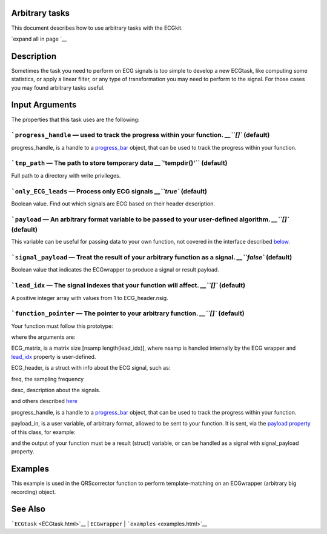 
Arbitrary tasks
---------------

This document describes how to use arbitrary tasks with the ECGkit.

`expand all in page `__

 

Description
-----------

Sometimes the task you need to perform on ECG signals is too simple to
develop a new ECGtask, like computing some statistics, or apply a linear
filter, or any type of transformation you may need to perform to the
signal. For those cases you may found arbitrary tasks useful.

 

Input Arguments
---------------

The properties that this task uses are the following:

```progress_handle`` — used to track the progress within your function. `__\ ``[]`` (default)
~~~~~~~~~~~~~~~~~~~~~~~~~~~~~~~~~~~~~~~~~~~~~~~~~~~~~~~~~~~~~~~~~~~~~~~~~~~~~~~~~~~~~~~~~~~~~~~~~~~~~~~~~~~~~~~~~~

progress\_handle, is a handle to a `progress\_bar <progress_bar.htm>`__
object, that can be used to track the progress within your function.

```tmp_path`` — The path to store temporary data `__\ ``'tempdir()'`` (default)
~~~~~~~~~~~~~~~~~~~~~~~~~~~~~~~~~~~~~~~~~~~~~~~~~~~~~~~~~~~~~~~~~~~~~~~~~~~~~~~~~~~~~~~~~~~~~~~~~~~~

Full path to a directory with write privileges.

```only_ECG_leads`` — Process only ECG signals `__\ ``true`` (default)
~~~~~~~~~~~~~~~~~~~~~~~~~~~~~~~~~~~~~~~~~~~~~~~~~~~~~~~~~~~~~~~~~~~~~~~~~~~~~~~~~~~~~~~~~~~

Boolean value. Find out which signals are ECG based on their header
description.

```payload`` — An arbitrary format variable to be passed to your user-defined algorithm. `__\ ``[]`` (default)
~~~~~~~~~~~~~~~~~~~~~~~~~~~~~~~~~~~~~~~~~~~~~~~~~~~~~~~~~~~~~~~~~~~~~~~~~~~~~~~~~~~~~~~~~~~~~~~~~~~~~~~~~~~~~~~~~~~~~~~~~~~~~~~~~~~

This variable can be useful for passing data to your own function, not
covered in the interface described
`below <#Adding_a_custom_detection_algorithm>`__.

```signal_payload`` — Treat the result of your arbitrary function as a signal. `__\ ``false`` (default)
~~~~~~~~~~~~~~~~~~~~~~~~~~~~~~~~~~~~~~~~~~~~~~~~~~~~~~~~~~~~~~~~~~~~~~~~~~~~~~~~~~~~~~~~~~~~~~~~~~~~~~~~~~~~~~~~~~~~~~~~~~~~

Boolean value that indicates the ECGwrapper to produce a signal or
result payload.

```lead_idx`` — The signal indexes that your function will affect. `__\ ``[]`` (default)
~~~~~~~~~~~~~~~~~~~~~~~~~~~~~~~~~~~~~~~~~~~~~~~~~~~~~~~~~~~~~~~~~~~~~~~~~~~~~~~~~~~~~~~~~~~~~~~~~~~~~~~~~~~~~

A positive integer array with values from 1 to ECG\_header.nsig.

```function_pointer`` — The pointer to your arbitrary function. `__\ ``[]`` (default)
~~~~~~~~~~~~~~~~~~~~~~~~~~~~~~~~~~~~~~~~~~~~~~~~~~~~~~~~~~~~~~~~~~~~~~~~~~~~~~~~~~~~~~~~~~~~~~~~~~~~~~~~~~

Your function must follow this prototype:

.. code::
    function result = your_function( ECG_matrix, ECG_header, progress_handle, payload_in)  
                            

where the arguments are:

ECG\_matrix, is a matrix size [nsamp length(lead\_idx)], where nsamp is
handled internally by the ECG wrapper and `lead\_idx <#lead_idx_prop>`__
property is user-defined.

ECG\_header, is a struct with info about the ECG signal, such as:

freq, the sampling frequency

desc, description about the signals.

and others described `here <Copy_of_ECGtask.htm>`__

progress\_handle, is a handle to a `progress\_bar <progress_bar.htm>`__
object, that can be used to track the progress within your function.

payload\_in, is a user variable, of arbitrary format, allowed to be sent
to your function. It is sent, via the `payload
property <#payload_prop>`__ of this class, for example:

.. code::
        % One variable
        this_ECG_wrapper.ECGtaskHandle.payload = your_variable;
        
        % Several variables with a cell container
        this_ECG_wrapper.ECGtaskHandle.payload = {your_var1 your_var2}; 

and the output of your function must be a result (struct) variable, or
can be handled as a signal with signal\_payload property.

Examples
--------

This example is used in the QRScorrector function to perform
template-matching on an ECGwrapper (arbitrary big recording) object.

.. code::
    aux_w = ECGwrapper('recording_name', 'your_path/recname');
    aux_w.ECGtaskHandle = 'arbitrary_function';
    % This is in case you want always to recalculate results, no cachingaux_w.cacheResults = false;
    % Use first and third columns-signalsaux_w.ECGtaskHandle.lead_idx = [1 3];
    % Produce a signal as a resultaux_w.ECGtaskHandle.signal_payload = true;
    % Add a user-string to identify the runaux_w.ECGtaskHandle.user_string = ['similarity_calc_for_lead_' num2str(sort(lead_idx)) ];
    % add your function pointeraux_w.ECGtaskHandle.function_pointer = @similarity_calculation;
    % and any data your function may need.aux_w.ECGtaskHandle.payload = pattern2detect;% and you are ready to go !
    aux_w.Run
                            

See Also
--------

```ECGtask`` <ECGtask.html>`__ \| ``ECGwrapper`` \|
```examples`` <examples.html>`__

